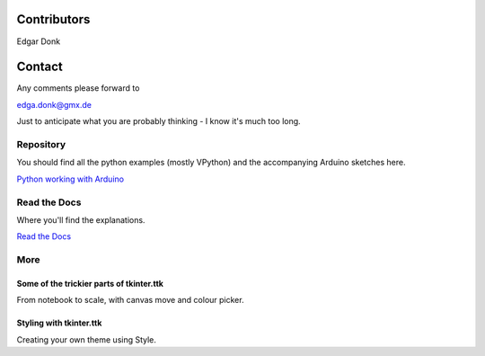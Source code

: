 .. _authors:

============
Contributors
============

Edgar Donk

=======
Contact
=======

Any comments please forward to 

edga.donk@gmx.de

Just to anticipate what you are probably thinking - I know it's much 
too long.

Repository
==========

You should find all the python examples (mostly VPython) and the accompanying
Arduino sketches here.

`Python working with Arduino <https://github.com/Edgar-Donk/Electronic-Python/tree/master>`_


Read the Docs
=============

Where you'll find the explanations.

`Read the Docs <https://electronic-python.readthedocs.io/en/latest/>`_

More
====

.. raw:: html

   <head>
   <link rel="stylesheet" href="_static/imagehover_min.css">
   <style type="text/css">
   .aligncenter {
         text-align: left;
   }
   figure, figurecaption {

      display: block;
      font-family: Aladdin, Seagull, Vivaldi, Times;
      /*font-style: italic;
      font-variant: small-caps;*/

   }
   </style>
   </head>
   <p class="aligncenter">
   Hover over the carpet
   <figure class="imghvr-zoom-out-right">
      <img src="_static/flying_carpet1.png">
         <figcaption>
            Just click on one of the images  
            to get whisked away on the html magic carpet.
         </figcaption>
   </figure>
   </p>
   </body>


Some of the trickier parts of tkinter.ttk
-----------------------------------------

.. _froth: https://frothy-brew.readthedocs.io/en/latest/index.html

.. image:: _static/frothy_brew.png
   :target: froth_

From notebook to scale, with canvas move and colour picker.

Styling with tkinter.ttk
------------------------

.. _style: https://tkinterttkstyle.readthedocs.io/en/latest/index.html

.. image:: _static/ben_style.png
   :target: style_

Creating your own theme using Style.





    



